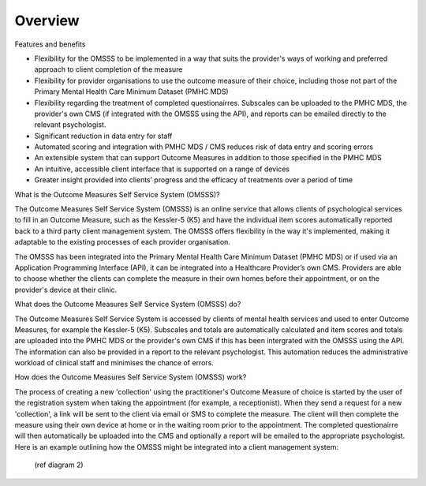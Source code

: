 .. _overview:

Overview
========

Features and benefits

*  Flexibility for the OMSSS to be implemented in a way that suits the provider's ways of working and preferred approach
   to client completion of the measure
*  Flexibility for provider organisations to use the outcome measure of their choice, including those not
   part of the Primary Mental Health Care Minimum Dataset (PMHC MDS) 
*  Flexibility regarding the treatment of completed questionairres.  Subscales can be uploaded to the PMHC MDS, 
   the provider's own CMS (if integrated with the OMSSS using the API), and reports can be emailed directly
   to the relevant psychologist.
*  Significant reduction in data entry for staff
*  Automated scoring and integration with PMHC MDS / CMS reduces risk of data entry and scoring errors
*  An extensible system that can support Outcome Measures in addition to those specified in the PMHC MDS 
*  An intuitive, accessible client interface that is supported on a range of devices
*  Greater insight provided into clients’ progress and the efficacy of treatments over a period of time

What is the Outcome Measures Self Service System (OMSSS)?

The Outcome Measures Self Service System (OMSSS) is an online service that
allows clients of psychological services to fill in an Outcome Measure,
such as the Kessler-5 (K5) and have the individual item scores automatically
reported back to a third party client management system. The OMSSS offers flexibility
in the way it's implemented, making it adaptable to the existing processes of each provider 
organisation.  

The OMSSS has been integrated into the Primary Mental Health Care Minimum Dataset
(PMHC MDS) or if used via an Application Programming Interface (API), it can
be integrated into a Healthcare Provider’s own CMS.  Providers are able to choose
whether the clients can complete the measure in their own homes before their 
appointment, or on the provider's device at their clinic.

What does the Outcome Measures Self Service System (OMSSS) do?

The Outcome Measures Self Service System is accessed by clients of mental health
services and used to enter Outcome Measures, for example the Kessler-5 (K5).
Subscales and totals are automatically calculated and item scores and totals are uploaded 
into the PMHC MDS or the provider's own CMS if this has been intergrated with the OMSSS 
using the API.  The information can also be provided in a report to the relevant psychologist.  
This automation reduces the administrative workload of clinical staff and minimises the chance of 
errors.  

How does the Outcome Measures Self Service System (OMSSS) work?

The process of creating a new 'collection' using the practitioner's 
Outcome Measure of choice is started by the user of the registration system when 
taking the appointment (for example, a receptionist).  When they send a request 
for a new 'collection', a link will be sent to the client via email or SMS to complete
the measure.  The client will then complete the measure using their own device at home
or in the waiting room prior to the appointment.  The completed questionairre will then 
automatically be uploaded into the CMS and optionally a report will be emailed to the 
appropriate psychologist.  Here is an example outlining how the OMSSS might be integrated 
into a client management system:
  
  (ref diagram 2)


